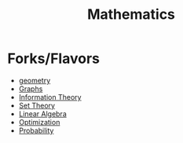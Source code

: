 :PROPERTIES:
:ID:       20231212T083550.544536
:END:
#+title: Mathematics
#+filetags: :root:math:

* Forks/Flavors
 - [[id:d341bdfc-e935-4088-8432-449102e8b9bf][geometry]]
 - [[id:1d703f5b-8b5e-4c82-9393-a2c88294c959][Graphs]]
 - [[id:6777b4fa-7046-4553-b2e1-3bb60953a498][Information Theory]]
 - [[id:c1a12380-9aad-4969-8b6a-cfceebfa984f][Set Theory]]
 - [[id:44a34e4b-98ec-4b7a-ae29-df0b103e792c][Linear Algebra]]
 - [[id:7b9be887-8c39-4a37-8217-f0e21a6cb64e][Optimization]]
 - [[id:91b6fb5d-6447-43fe-8412-2054bb79979a][Probability]]

